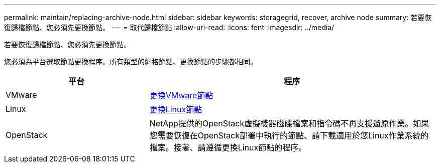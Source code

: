 ---
permalink: maintain/replacing-archive-node.html 
sidebar: sidebar 
keywords: storagegrid, recover, archive node 
summary: 若要恢復歸檔節點、您必須先更換節點。 
---
= 取代歸檔節點
:allow-uri-read: 
:icons: font
:imagesdir: ../media/


[role="lead"]
若要恢復歸檔節點、您必須先更換節點。

您必須為平台選取節點更換程序。所有類型的網格節點、更換節點的步驟都相同。

[cols="1a,2a"]
|===
| 平台 | 程序 


 a| 
VMware
 a| 
xref:all-node-types-replacing-vmware-node.adoc[更換VMware節點]



 a| 
Linux
 a| 
xref:all-node-types-replacing-linux-node.adoc[更換Linux節點]



 a| 
OpenStack
 a| 
NetApp提供的OpenStack虛擬機器磁碟檔案和指令碼不再支援還原作業。如果您需要恢復在OpenStack部署中執行的節點、請下載適用於您Linux作業系統的檔案。接著、請遵循更換Linux節點的程序。

|===